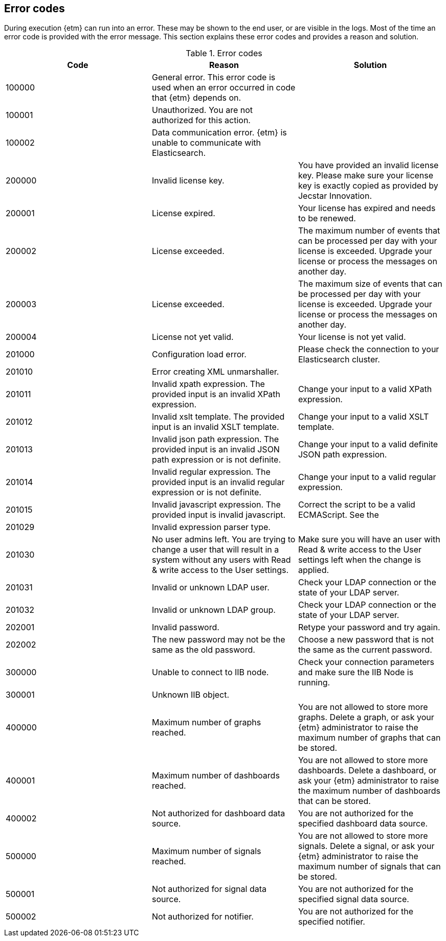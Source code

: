 == Error codes
During execution {etm} can run into an error. These may be shown to the end user, or are visible in the logs. Most of the time an error code is provided with the error message. This section explains these error codes and provides a reason and solution.

.Error codes
[options="header"]
|=======================
|Code|Reason|Solution
|100000|General error. This error code is used when an error occurred in code that {etm} depends on.| 
|100001|Unauthorized. You are not authorized for this action.|
|100002|Data communication error. {etm} is unable to communicate with Elasticsearch.|
|200000|Invalid license key.|You have provided an invalid license key. Please make sure your license key is exactly copied as provided by Jecstar Innovation.
|200001|License expired.|Your license has expired and needs to be renewed.
|200002|License exceeded.|The maximum number of events that can be processed per day with your license is exceeded. Upgrade your license or process the messages on another day.
|200003|License exceeded.|The maximum size of events that can be processed per day with your license is exceeded. Upgrade your license or process the messages on another day.
|200004|License not yet valid.|Your license is not yet valid.
|201000|Configuration load error.|Please check the connection to your Elasticsearch cluster.
|201010|Error creating XML unmarshaller.|
|201011|Invalid xpath expression. The provided input is an invalid XPath expression.|Change your input to a valid XPath expression.
|201012|Invalid xslt template. The provided input is an invalid XSLT template.|Change your input to a valid XSLT template.
|201013|Invalid json path expression. The provided input is an invalid JSON path expression or is not definite.|Change your input to a valid definite JSON path expression.
|201014|Invalid regular expression. The provided input is an invalid regular expression or is not definite.|Change your input to a valid regular expression.
|201015|Invalid javascript expression. The provided input is invalid javascript.|Correct the script to be a valid ECMAScript. See the
|201029|Invalid expression parser type.|
|201030|No user admins left. You are trying to change a user that will result in a system without any users with Read & write access to the User settings.|Make sure you will have an user with Read & write access to the User settings left when the change is applied.
|201031|Invalid or unknown LDAP user.|Check your LDAP connection or the state of your LDAP server.
|201032|Invalid or unknown LDAP group.|Check your LDAP connection or the state of your LDAP server.
|202001|Invalid password.|Retype your password and try again.
|202002|The new password may not be the same as the old password.|Choose a new password that is not the same as the current password.
|300000|Unable to connect to IIB node.|Check your connection parameters and make sure the IIB Node is running.
|300001|Unknown IIB object.|
|400000|Maximum number of graphs reached.|You are not allowed to store more graphs. Delete a graph, or ask your {etm} administrator to raise the maximum number of graphs that can be stored.
|400001|Maximum number of dashboards reached.|You are not allowed to store more dashboards. Delete a dashboard, or ask your {etm} administrator to raise the maximum number of dashboards that can be stored.
|400002|Not authorized for dashboard data source.|You are not authorized for the specified dashboard data source.
|500000|Maximum number of signals reached.|You are not allowed to store more signals. Delete a signal, or ask your {etm} administrator to raise the maximum number of signals that can be stored.
|500001|Not authorized for signal data source.|You are not authorized for the specified signal data source.
|500002|Not authorized for notifier.|You are not authorized for the specified notifier.
|=======================